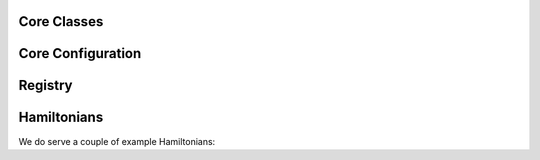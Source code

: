 Core Classes
============

.. doxygenfile:: core.h
   :project: Marqov

.. _MARQOVConfig:

Core Configuration
==================
.. doxygenstruct:: MARQOV::Config
   :project: Marqov
   :members:

Registry
========
.. doxygenfile:: registry.h
   :project: Marqov

Hamiltonians
============
We do serve a couple of example Hamiltonians:

.. doxygenfile:: AshkinTeller.h
   :project: Marqov

.. doxygenfile:: Heisenberg.h
   :project: Marqov